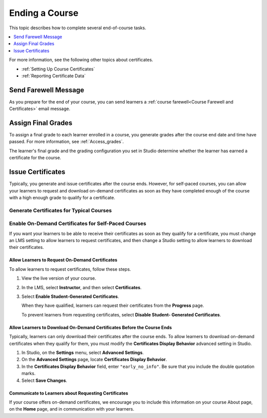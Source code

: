 .. _Checking Student Progress and Issuing Certificates:

###############
Ending a Course
###############
.. This chapter will be renamed and expanded to include course wrap-up activities and best practices.

This topic describes how to complete several end-of-course tasks.

.. contents::
   :local:
   :depth: 1

For more information, see the following other topics about certificates.

* :ref:`Setting Up Course Certificates`
* :ref:`Reporting Certificate Data`

****************************************
Send Farewell Message
****************************************

As you prepare for the end of your course, you can send learners a :ref:`course
farewell<Course Farewell and Certificates>` email message.

****************************************
Assign Final Grades
****************************************

To assign a final grade to each learner enrolled in a course, you generate
grades after the course end date and time have passed. For more information,
see :ref:`Access_grades`.

The learner's final grade and the grading configuration you set in Studio
determine whether the learner has earned a certificate for the course.

******************
Issue Certificates
******************

Typically, you generate and issue certificates after the course ends. However,
for self-paced courses, you can allow your learners to request and download
on-demand certificates as soon as they have completed enough of the course
with a high enough grade to qualify for a certificate.


==========================================
Generate Certificates for Typical Courses
==========================================

.. only:: Partners

   To generate certificates for your course, work with your edX partner
   manager.

.. only:: Open_edX

   To generate certificates for your course, work with the administrator of
   your instance of Open edX.

====================================================
Enable On-Demand Certificates for Self-Paced Courses
====================================================

If you want your learners to be able to receive their certificates as soon as
they qualify for a certificate, you must change an LMS setting to allow
learners to request certificates, and then change a Studio setting to allow
learners to download their certificates.

.. only:: Partners

  For information about how learners request certificates, see
  :ref:`learners:SFD On Demand Certificates`.

Allow Learners to Request On-Demand Certificates
************************************************

To allow learners to request certificates, follow these steps.

#. View the live version of your course.

#. In the LMS, select **Instructor**, and then select **Certificates**.

#. Select **Enable Student-Generated Certificates**.

   When they have qualified, learners can request their certificates from the
   **Progress** page.

   To prevent learners from requesting certificates, select **Disable Student-
   Generated Certificates**.

Allow Learners to Download On-Demand Certificates Before the Course Ends
************************************************************************

Typically, learners can only download their certificates after the course ends.
To allow learners to download on-demand certificates when they qualify for
them, you must modify the **Certificates Display Behavior** advanced setting in
Studio.

#. In Studio, on the **Settings** menu, select **Advanced Settings**.

#. On the **Advanced Settings** page, locate **Certificates Display Behavior**.

#. In the **Certificates Display Behavior** field, enter ``"early_no_info"``.
   Be sure that you include the double quotation marks.

#. Select **Save Changes**.


Communicate to Learners about Requesting Certificates
*****************************************************

If your course offers on-demand certificates, we encourage you to include this
information on your course About page, on the **Home** page, and in
communication with your learners.

.. only:: Partners

   Course teams should also discuss additional self-paced settings with their
   edX partner manager during the course announcement process.
